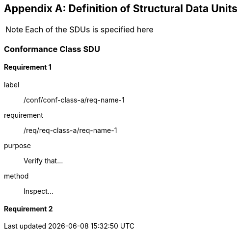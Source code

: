 [[annex-B]]
[appendix,obligation=normative]
== Definition of Structural Data Units

[NOTE]
Each of the SDUs is specified here

=== Conformance Class SDU

==== Requirement 1

[requirement]
====
[%metadata]
label:: /conf/conf-class-a/req-name-1
requirement:: /req/req-class-a/req-name-1
purpose:: Verify that...
method:: Inspect...
====

==== Requirement 2

